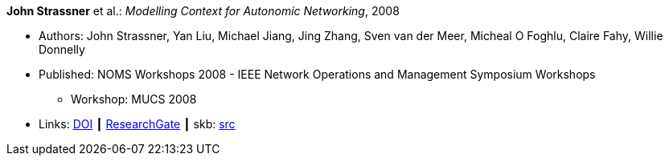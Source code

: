 *John Strassner* et al.: _Modelling Context for Autonomic Networking_, 2008

* Authors: John Strassner, Yan Liu, Michael Jiang, Jing Zhang, Sven van der Meer, Micheal O Foghlu, Claire Fahy, Willie Donnelly
* Published: NOMS Workshops 2008 - IEEE Network Operations and Management Symposium Workshops
  ** Workshop: MUCS 2008
* Links:
       link:https://doi.org/10.1109/NOMSW.2007.47[DOI]
    ┃ link:https://www.researchgate.net/publication/4334351_Modelling_Context_for_Autonomic_Networking[ResearchGate]
    ┃ skb: link:https://github.com/vdmeer/skb/tree/master/library/inproceedings/2000/strassner-noms-2008.adoc[src]
ifdef::local[]
    ┃ link:/library/inproceedings/2000/strassner-noms-2008.pdf[PDF]
endif::[]

